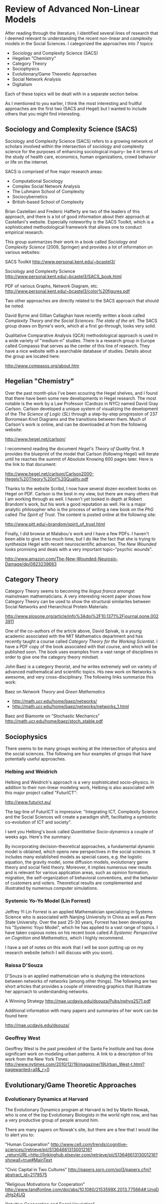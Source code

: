 * Review of Advanced Non-Linear Models
After reading through the literature, I identified several
lines of research that I deemed relevant to understanding
the recent non-linear and complexity models in the Social
Sciences. I categorized the approaches into 7 topics:

- Sociology and Complexity Science (SACS)
- Hegelian "Chemistry"
- Category Theory
- Sociophysics
- Evolutionary/Game Theoretic Approaches
- Social Network Analysis
- Digitalism

Each of these topics will be dealt with in a 
separate section below.

As I mentioned to you earlier, I think the most
interesting and fruitful approaches are the first
two (SACS and Hegel) but I wanted to include others
that you might find interesting. 
** Sociology and Complexity Science (SACS)
Sociology and Complexity Science (SACS) refers to a
growing network of scholars involved within the
intersection of sociology and complexity science
for the purposes of enhancing sociological inquiry--
be it in terms of the study of health care, economics,
human organizations, crowd behavior or life on the
internet.

SACS is comprised of five major research areas:
- Computational Sociology
- Complex Social Network Analysis
- The Luhmann School of Complexity
- Sociocybernetics
- British-based School of Complexity

Brian Castellani and Frederic Hafferty are two of the leaders
of this approach, and there is a lot of good information about
their approach at Castellani's website. Especially noteworthy
is the SACS Toolkit, which is a sophisticated methodological
framework that allows one to conduct empirical research. 

This group summarizes their work in a book called
/Sociology and Complexity Science/ (2009, Springer) and provides
a lot of information on various websites:

SACS Toolkit
http://www.personal.kent.edu/~bcastel3/

Sociology and Complexity Science
http://www.personal.kent.edu/~bcastel3/SACS_book.html

PDF of various Graphs, Network Diagram, etc.
http://www.personal.kent.edu/~bcastel3/color%20figures.pdf

Two other approaches are directly related to the
SACS approach that should be noted.

David Byrne and Gillian Callaghan have recently written
a book called /Complexity Theory and the Social Sciences: The state of the art/.
The SACS group draws on Byrne's work, which at a first
go-through, looks very solid. 

Qualitative Comparative Analysis (QCA) methodological approach
is used in a wide variety of "medium-n" studies. There is a research group
in Europe called Compasss that serves as the center of this line
of research. They have a nice website with a searchable database of studies.
Details about the group are located here:

http://www.compasss.org/about.htm

** Hegelian "Chemistry" 
Over the past month-plus I've been scouring the Hegel shelves, and I found that there
have been some new developments in Hegel research. The most
notable is the work by a Law Professor (Cardozo in NYC) named 
David Gray Carlson. Carlson developed a unique system of 
visualizing the development of the /The Science of Logic/ (/SL/) 
through a step-by-step progression of 237 Borromean Knot Diagrams
and the transitions between them. Much of Carlson's work is 
online, and can be downloaded at from the following website:

http://www.hegel.net/carlson/

I recommend reading the document /Hegel's Theory of Quality/ first.
It provides the blueprint of the model that Carlson (following Hegel)
will iterate until he reaches the summit of Absolute Knowing 600 pages
later. Here is the link to that document:

http://www.hegel.net/carlson/Carlson2000-Hegels%20Theory%20of%20Quality.pdf

Thanks to the website Scribd, I now have several dozen excellent
books on Hegel on PDF. Carlson is the best in my view, but there
are many others that I am working through as well. I haven't yet
looked in depth at Robert Brandom's work, but his work a good reputation
as well. He is a major analytic philosopher who is the process
of writing a new book on the /PhG/ called /The Spirit of Trust/.
The content is posted online at the following site:

http://www.pitt.edu/~brandom/spirit_of_trust.html

Finally, I did browse at Malabou's work and I have a few PDFs. 
I haven't been able to give it too much time, but I do like the
fact that she is trying to synthesize Hegel with recent 
neuroscientific advances. The /New Wounded/ looks promising and
deals with a very important topic--"psychic wounds".

http://www.amazon.com/The-New-Wounded-Neurosis-Damage/dp/0823239683

** Category Theory
Category Theory seems to becoming the /lingua franca/ amongst mainstream
mathematicians. A very interesting recent paper shows how
Category Theory can be used to show the structural similarites
between Social Networks and Hierarchical Protein Materials:

http://www.plosone.org/article/info%3Adoi%2F10.1371%2Fjournal.pone.0023911

One of the co-authors of the article above, David Spivak, is
a young academic associated with the MIT Mathematics department
and has recently taught a course called /Category Theory for the Working Scientist/. I have a PDF copy of the book
associated with that course, and which will be published soon.
The book uses examples from a vast range of disciplines in
order to give one the category theory mindset.

John Baez is a category theorist, and he writes extremely well on
variety of advanced mathematical and scientific topics. His new
work on Networks is awesome, and very cross-disciplinary. The following
links summarize this work:

Baez on /Network Theory/ and /Green Mathematics/
- http://math.ucr.edu/home/baez/networks/
- http://math.ucr.edu/home/baez/networks/networks_1.html

Baez and Biamonte on "Stochastic Mechanics"
http://math.ucr.edu/home/baez/stoch_stable.pdf

** Sociophysics
There seems to be many groups working at the intersection
of physics and the social sciences. The following are four
examples of groups that have potentially useful approaches.
*** Helbing and Weidrich
Helbing and Weidrich's approach is a very sophisticated
socio-physics. In addition to their non-linear modeling
work, Helbing is also associated with this major project
called "FuturICT":

http://www.futurict.eu/

The tag-line of FuturICT is impressive: "Integrating
ICT, Complexity Science and the Social Sciences will
create a paradigm shift, facilitating a symbiotic 
co-evolution of ICT and society".

I sent you Helbing's book called /Quantitative Socio-dynamics/
a couple of weeks ago. Here's the summary:

By incorporating decision-theoretical approaches, a fundamental dynamic model is obtained, which opens new perspectives in the social sciences. It includes many established models as special cases, e.g. the logistic equation, the gravity model, some diffusion models, evolutionary game theory and social field theory. Moreover, it implies numerous new results and is relevant for various application areas, such as opinion formation, migration, the self-organization of behavioral conventions, and the behavior of customers and voters. Theoretical results are complemented and illustrated by numerous computer simulations.
 
*** Systemic Yo-Yo Model (Lin Forrest)
Jeffrey Yi Lin Forrest is an applied Mathematician
specializing in Systems Science who is 
associated with Nanjing University in China as well
as Penn State University. Over the past 25-30 years,
Forrest has been developing his "Systemic Yoyo Model",
which he has applied to a vast range of topics. I have
taken copious notes on his recent book called 
/A Systemic Perspective on Cognition and Mathematics/,
which I highly recommend.

I have a set of notes on this work that I will be soon
putting up on my research website (which I will discuss
with you soon).
*** Raissa D'Souza
D'Souza is an applied mathematician who is
studying the interactions between networks of networks (among other things).
The following are two short articles that provides a couple of interesting graphics
that illustrate her approach to understanding networks. 

A Winning Strategy
http://mae.ucdavis.edu/dsouza/Pubs/nphys2571.pdf

Additional information with many papers and summaries of her work can
be found here:

http://mae.ucdavis.edu/dsouza/
*** Geoffrey West
Geoffrey West is the past president of the Santa Fe Institute and has
done significant work on modeling urban patterns. A link to a description
of his work from the New York Times:
http://www.nytimes.com/2010/12/19/magazine/19Urban_West-t.html?pagewanted=all&_r=0
** Evolutionary/Game Theoretic Approaches
*** Evolutionary Dynamics at Harvard
The Evolutionary Dynamics program at Harvard is led by Martin Nowak, who is one of the top Evolutionary Biologists in the world right now, and has a very productive group of people around him. 

There are many papers on Nowak's site, but there are a few that I would
like to alert you to:

"Human Cooperation"
http://www.cell.com/trends/cognitive-sciences//retrieve/pii/S1364661313001216?_returnURL=http://linkinghub.elsevier.com/retrieve/pii/S1364661313001216?showall=true#MainText

"Civic Capital in Two Cultures"
http://papers.ssrn.com/sol3/papers.cfm?abstract_id=2179575

"Religious Motivations for Cooperation"
http://www.tandfonline.com/doi/abs/10.1080/2153599X.2013.775664#.UnqDJHg24UQ

"Intuitive Cooperation and Social Heuristics"
http://papers.ssrn.com/sol3/papers.cfm?abstract_id=2222683

The complete list of articles can be found at the following
link: http://www.ped.fas.harvard.edu/people/faculty/all_publications.html#2013

Note that there is also a recent collection edited by Nowak and Coakley from
Harvard University Press called /Evolution, Games, and God/. Looks interesting:

http://www.amazon.com/Evolution-Games-God-Martin-Nowak-ebook/dp/B00BOVIR3Q/ref=sr_1_1?ie=UTF8&qid=1383761080&sr=8-1&keywords=evolution%2C+games+and+god

*** EvoLudo
An alumni of the Evolutionary Dynamics program, Christoph Hauert, has
maintains an onsite virtual laboratory which presents many of the 
Evolutionary Game Theory models in a visual form. The site advertises itself
in the following way:

"EvoLudo is a growing collection of interactive tutorials that complement numerous research articles on evolutionary game. These tutorials allow the reproduction and verification of results reported in scientific articles. In addition, they are intended to encourage the interested reader, students and researchers to explore the fascinating world of game theory and evolutionary dynamics in a playful manner. This helps to develop a better intuitive understanding of the often complex evolutionary dynamics and encourage further explorations in the fascinating and often mesmerizing world of spatio-temporal patterns."
http://wiki.evoludo.org/index.php?title=Stochastic_dynamics_in_finite_populations
*** Algorithmic Game Theory
Algorithmic Game Theory is a relatively new variant on game theory, and
is situated at the intersection of computer science, economics and game
theory. It has developed in line with the rise of the internet, and 
provides some insights in regards to markets. 

The following link connects to a large (775 page) book on Algorithmic
Game Theory from Cambridge University Press which contains basically
everything you would need to know what this field is about. 

http://www.cambridge.org/journals/nisan/downloads/Nisan_Non-printable.pdf

The book is divided into the following four sections:
- Computing in Games
- Algorithmic Mechanism Design
- Quantifying the Inefficiency of Equilibria
- Additional Topics

Within each section are several chapters which describe a different
aspect of Algorithmic Game Theory. 
*** Synthetic Biology
I noticed that J.Craig Venter has a new book out called
/Life at the Speed of Light/. He has received a lot of
press for his recent work on artificial life. Here is 
nice link that summarizes this basic approach.

First Self-Replicating Synthetic Bacterial Cell
http://www.jcvi.org/cms/research/projects/first-self-replicating-synthetic-bacterial-cell/overview/

** Social Network Analysis
The vast increase in the amount of available data and continued development
of network techniques has given the leading
SNA researchers several new projects to work on.  The following four
researchers represent some of the most interesting work I have seen
recently from this camp.

*** Kathleen Carley (CASOS)
Kathleen Carley's group at Carnegie Mellon (CASOS) is advancing pretty
well. Their strengths seem to be around Dynamic Network Analysis,
Text Analytics (using big datasets) and Massively-Multiple-Player Games.
They seem to be keeping up on the cutting edge fairly well.

*** Ronald Burt
Ronald Burt is doing some interesting research into Social Networks in
the on-line game /Second Life/. Here's a document called "Structural
Holes in Virtual Worlds" (125 pages) that summarizes what he is 
doing:

http://faculty.chicagobooth.edu/ronald.burt/research/files/SHVW.pdf 

*** Peter Mika
Peter Mika is a Research Scientist at Yahoo! who wrote a dissertation
that was turned into a book called /Social Networks and the Semantic Web/.
It is very well-grounded in social network theory from the sociological
tradition. I have a PDF copy of it that I can send along to you. (at your request)

*** Zeev Maoz
Zeev Maoz is a social scientist working in field of international relations
who recently published a book called /Networks of Nations/. This is part
of the series (Structural Analysis in the Social Sciences) from Cambridge 
University Press that published /The Logics of Social Structure/. I also
have a PDF of this that I can send along to you. (at your request)

** Digitalism
I give the title "Digitalism" to a set of approaches that 
are related to the idea that at root, the world is an
cellular automata. Much of this work is speculative, but
it is very exciting.

Philosopher (and former software developer) Eric Steinhart
is a very good writer in this field. He writes a lot about
Digitalism, Singularity, Digital Ghosts, etc. 

Steinhart has also written a recent book called /More Precisely/,
which is a book of mathematics written for philosophers. I have
it, and it is a model of clarity. It covers a wide range of 
useful topics from Sets and Relations to Bayes Theorem to Semantics
to Cellular Automata, and so on.

There are many good articles (many of them are short) on Steinhart's
page. Here are a few very interesting ones.

Your Digital Afterlives: Computational Theories of Life and Death
http://ericsteinhart.com/FLESH/flesh-chabs.html

The Singularity Hypothesis: A Scientific and Philosophical Assessment
http://ericsteinhart.com/progress/sing-toc.html

A full list of articles is here. I think you will enjoy browsing
some of the titles:
http://ericsteinhart.com/abstracts.html

Nick Bostrom is the Director the "Future of Humanity Institute" and
uses a variety of methods (including mathematical models) to 
make predictions about the future. Here are some interesting ones
to take a look at:

The Unilateralist's Curse
http://www.nickbostrom.com/papers/unilateralist.pdf

Letter from Utopia
http://www.nickbostrom.com/utopia.html

Many other articles are found on Bostrom's (well-laid out) website:
http://www.nickbostrom.com/


